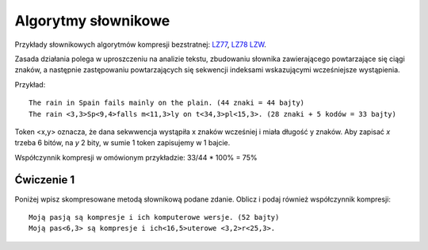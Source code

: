 Algorytmy słownikowe
####################

Przykłady słownikowych algorytmów kompresji bezstratnej:
`LZ77 <https://pl.wikipedia.org/wiki/LZ77>`_,
`LZ78 <https://pl.wikipedia.org/wiki/LZ78>`_
`LZW <https://pl.wikipedia.org/wiki/LZW>`_.

Zasada działania polega w uproszczeniu na analizie tekstu, zbudowaniu słownika zawierającego
powtarzające się ciągi znaków, a następnie zastępowaniu powtarzających się sekwencji indeksami
wskazującymi wcześniejsze wystąpienia.

Przykład::

  The rain in Spain fails mainly on the plain. (44 znaki = 44 bajty)
  The rain <3,3>Sp<9,4>falls m<11,3>ly on t<34,3>pl<15,3>. (28 znaki + 5 kodów = 33 bajty)

Token <x,y> oznacza, że dana sekwwencja wystąpiła x znaków wcześniej i miała długość y znaków.
Aby zapisać *x* trzeba 6 bitów, na *y* 2 bity, w sumie 1 token zapisujemy w 1 bajcie.

Współczynnik kompresji w omówionym przykładzie: 33/44 * 100% = 75%


Ćwiczenie 1
***********

Poniżej wpisz skompresowane metodą słownikową podane zdanie. Oblicz i podaj również współczynnik kompresji::

  Moją pasją są kompresje i ich komputerowe wersje. (52 bajty)
  Moją pas<6,3> są kompresje i ich<16,5>uterowe <3,2>r<25,3>.

